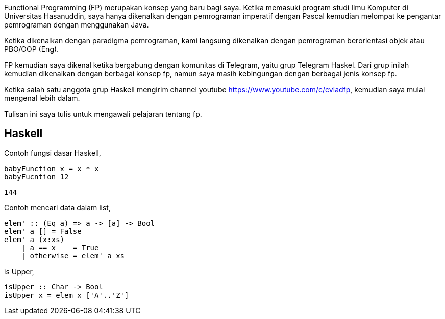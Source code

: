 :page-title     : Pemrograman Fungsional
:page-signed-by : Deo Valiandro. M <valiandrod@gmail.com>
:page-layout    : default
:page-category  : fp
:page-time      : 2022-02-05T07:12:45
:page-update    : 2022-05-10T13:38:00


Functional Programming (FP) merupakan konsep yang baru bagi saya. Ketika
memasuki program studi Ilmu Komputer di Universitas Hasanuddin, saya hanya
dikenalkan dengan pemrograman imperatif dengan Pascal kemudian melompat ke
pengantar pemrograman dengan menggunakan Java.

Ketika dikenalkan dengan paradigma pemrograman, kami langsung dikenalkan dengan
pemrograman berorientasi objek atau PBO/OOP (Eng).

FP kemudian saya dikenal ketika bergabung dengan komunitas di Telegram, yaitu
grup Telegram Haskel. Dari grup inilah kemudian dikenalkan dengan berbagai
konsep fp, namun saya masih kebingungan dengan berbagai jenis konsep fp.

Ketika salah satu anggota grup Haskell mengirim channel youtube
https://www.youtube.com/c/cvladfp, kemudian saya mulai mengenal lebih dalam.

Tulisan ini saya tulis untuk mengawali pelajaran tentang fp.


== Haskell

Contoh fungsi dasar Haskell,

[source, haskell]
----
babyFunction x = x * x
babyFucntion 12
----

[source, bash]
144

Contoh mencari data dalam list,

[source, haskell]
elem' :: (Eq a) => a -> [a] -> Bool  
elem' a [] = False  
elem' a (x:xs)  
    | a == x    = True  
    | otherwise = elem' a xs

is Upper,

[source, haskell]
isUpper :: Char -> Bool
isUpper x = elem x ['A'..'Z']
